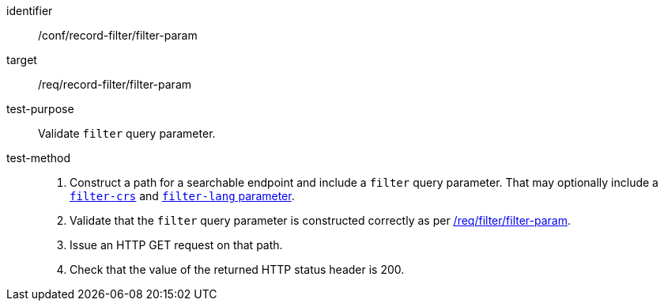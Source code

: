 [[ats_record-filter_filter-param]]

//[width="90%",cols="2,6a"]
//|===
//^|*Abstract Test {counter:ats-id}* |*/conf/record-filter/filter-param*
//^|Test Purpose |Validate `filter` query parameter.
//^|Requirement |<<req_record-filter_filter-param,/req/record-filter/filter-param>>
//^|Test Method |. Construct a path for a searchable endpoint and include a `filter` query parameter.  That may optionally include a <<ats_record-filter_filter-crs-param,`filter-crs`>> and <<ats_record-filter_filter-lang-param,`filter-lang` parameter>>.
//. Validate that the `filter` query parameter is constructed correctly as per https://portal.ogc.org/files/96288#filter-param[/req/filter/filter-param].
//. Issue an HTTP GET request on that path.
//. Check that the value of the returned HTTP status header is +200+.
//|===

[abstract_test]
====
[%metadata]
identifier:: /conf/record-filter/filter-param
target:: /req/record-filter/filter-param
test-purpose:: Validate `filter` query parameter.
test-method::
+
--
. Construct a path for a searchable endpoint and include a `filter` query parameter.  That may optionally include a <<ats_record-filter_filter-crs-param,`filter-crs`>> and <<ats_record-filter_filter-lang-param,`filter-lang` parameter>>.
. Validate that the `filter` query parameter is constructed correctly as per https://portal.ogc.org/files/96288#filter-param[/req/filter/filter-param].
. Issue an HTTP GET request on that path.
. Check that the value of the returned HTTP status header is +200+.
--
====